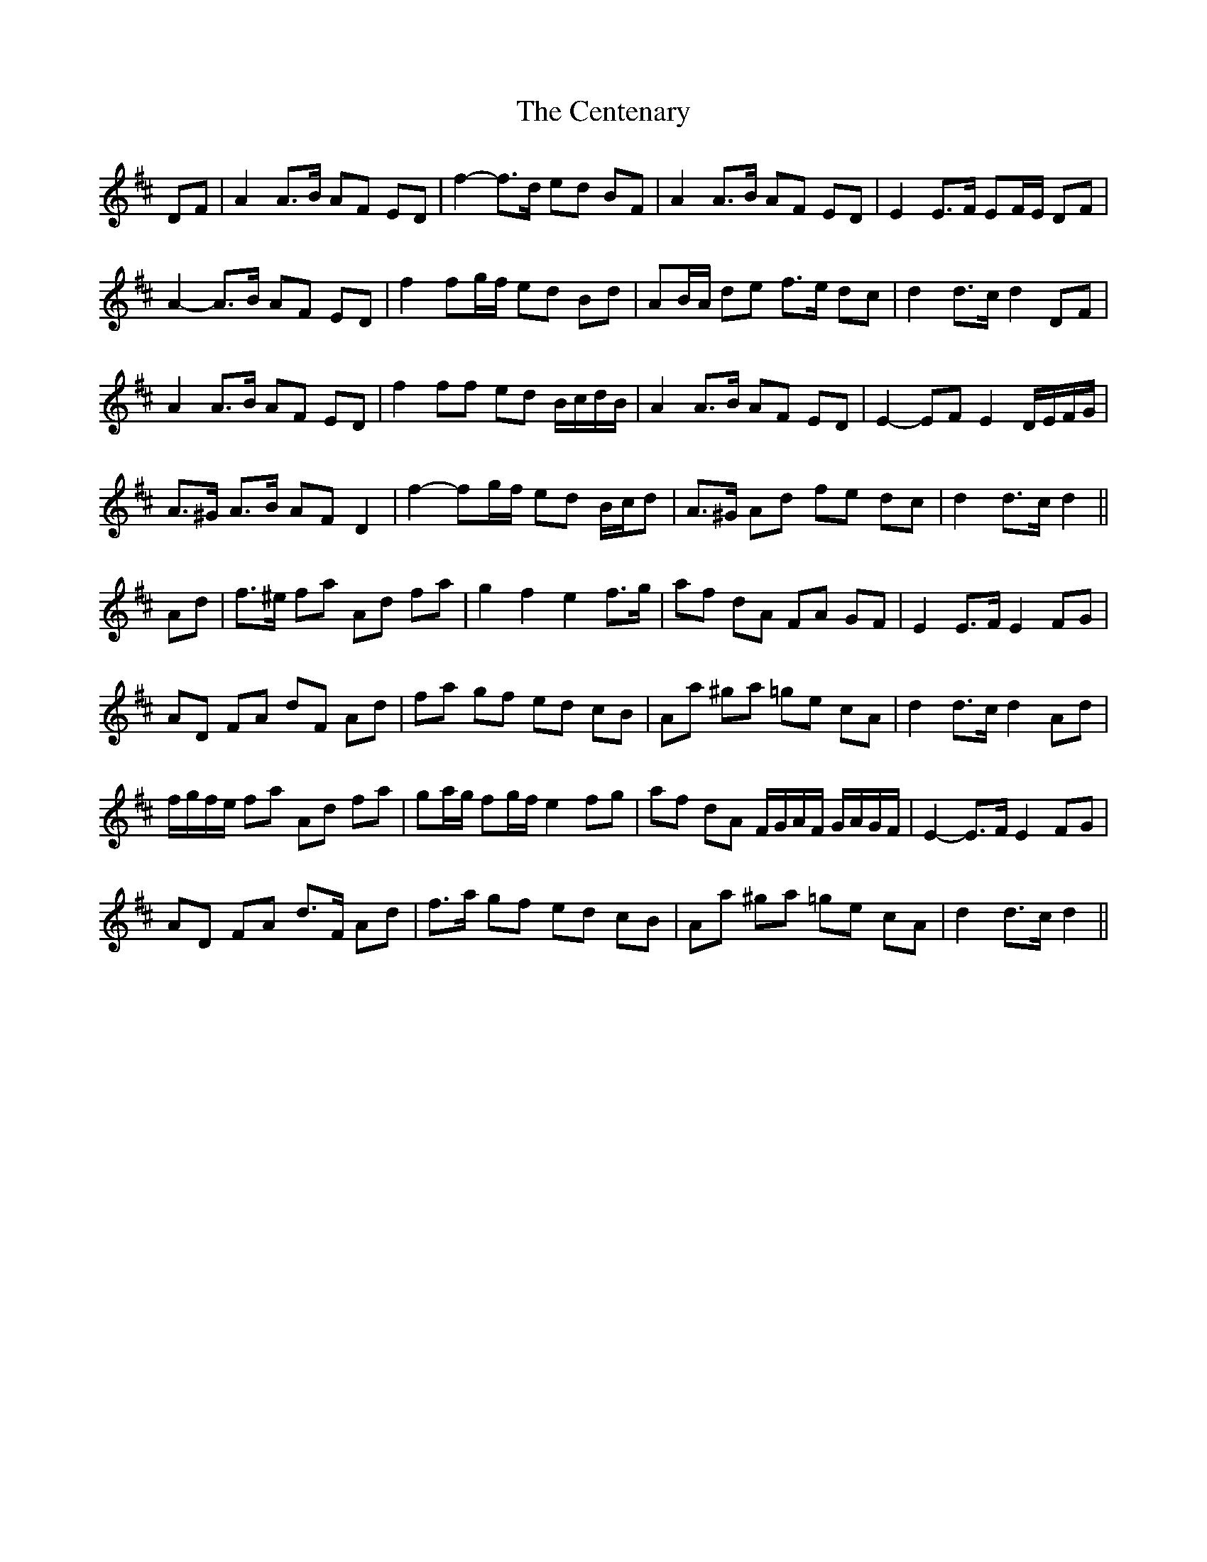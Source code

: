 X: 6689
T: Centenary, The
R: march
M: 
K: Dmajor
DF|A2 A>B AF ED|f2-f>d ed BF|A2 A>B AF ED|E2 E>F EF/E/ DF|
A2- A>B AF ED|f2 fg/f/ ed Bd|AB/A/ de f>e dc|d2 d>c d2 DF|
A2 A>B AF ED|f2 ff ed B/c/d/B/|A2 A>B AF ED|E2- EF E2 D/E/F/G/|
A>^G A>B AF D2|f2- fg/f/ ed B/c/d|A>^G Ad fe dc|d2 d>c d2||
Ad|f>^e fa Ad fa|g2 f2 e2 f>g|af dA FA GF|E2 E>F E2 FG|
AD FA dF Ad|fa gf ed cB|Aa ^ga =ge cA|d2 d>c d2 Ad|
f/g/f/e/ fa Ad fa|ga/g/ fg/f/ e2 fg|af dA F/G/A/F/ G/A/G/F/|E2- E>F E2 FG|
AD FA d>F Ad|f>a gf ed cB|Aa ^ga =ge cA|d2 d>c d2||

